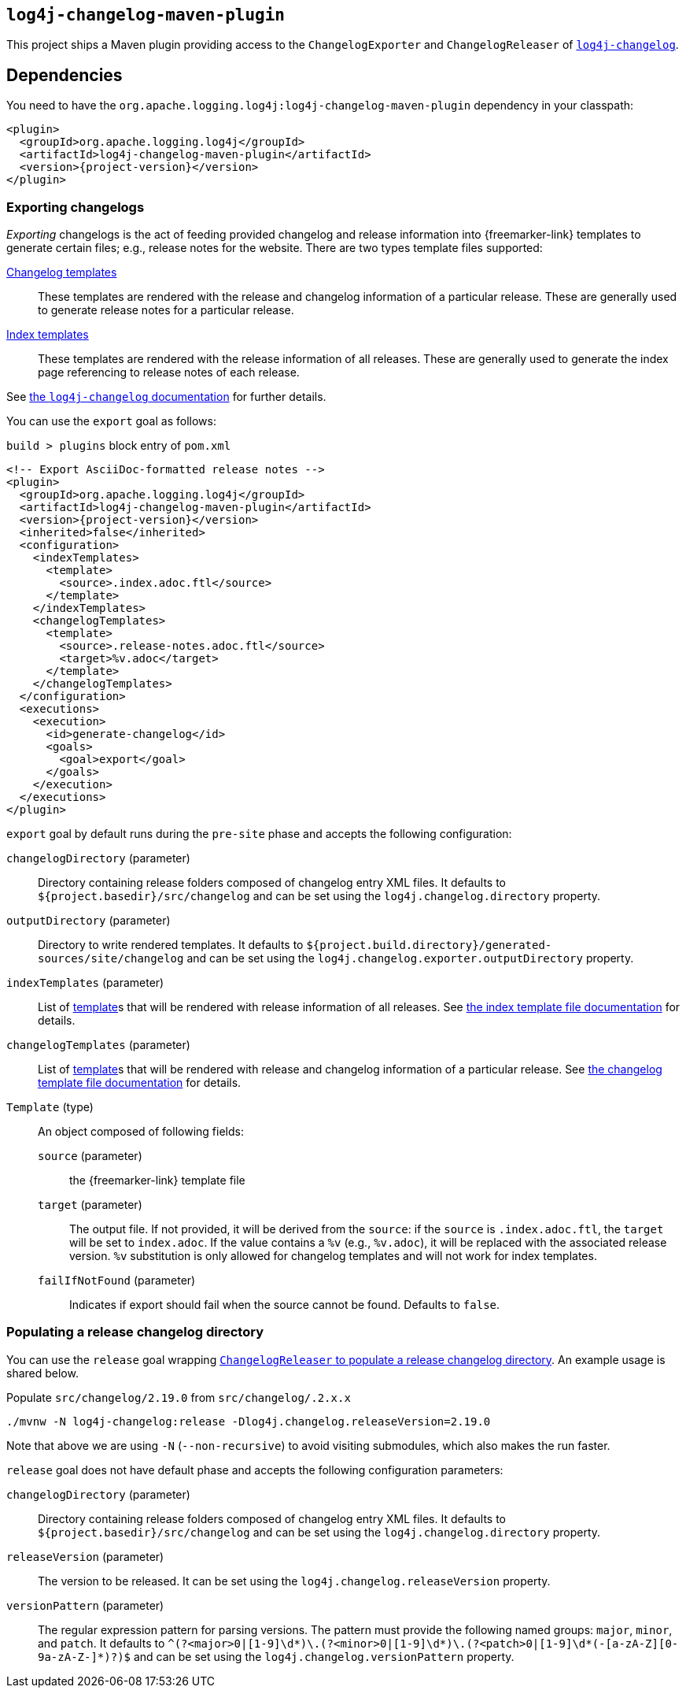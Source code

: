 ////
Licensed to the Apache Software Foundation (ASF) under one or more
contributor license agreements. See the NOTICE file distributed with
this work for additional information regarding copyright ownership.
The ASF licenses this file to You under the Apache License, Version 2.0
(the "License"); you may not use this file except in compliance with
the License. You may obtain a copy of the License at

    https://www.apache.org/licenses/LICENSE-2.0

Unless required by applicable law or agreed to in writing, software
distributed under the License is distributed on an "AS IS" BASIS,
WITHOUT WARRANTIES OR CONDITIONS OF ANY KIND, either express or implied.
See the License for the specific language governing permissions and
limitations under the License.
////

[#log4j-changelog-maven-plugin]
== `log4j-changelog-maven-plugin`

This project ships a Maven plugin providing access to the `ChangelogExporter` and `ChangelogReleaser` of xref:#log4j-changelog[`log4j-changelog`].

[#log4j-changelog-dependencies]
== Dependencies

You need to have the `org.apache.logging.log4j:log4j-changelog-maven-plugin` dependency in your classpath:

[source,xml,subs="+attributes"]
----
<plugin>
  <groupId>org.apache.logging.log4j</groupId>
  <artifactId>log4j-changelog-maven-plugin</artifactId>
  <version>{project-version}</version>
</plugin>
----

[#log4j-changelog-maven-plugin-export]
=== Exporting changelogs

_Exporting_ changelogs is the act of feeding provided changelog and release information into {freemarker-link} templates to generate certain files; e.g., release notes for the website.
There are two types template files supported:

xref:#log4j-changelog-changelog-template[Changelog templates]::
These templates are rendered with the release and changelog information of a particular release.
These are generally used to generate release notes for a particular release.

xref:#log4j-changelog-index-template[Index templates]::
These templates are rendered with the release information of all releases.
These are generally used to generate the index page referencing to release notes of each release.

See xref:#log4j-changelog-export[the `log4j-changelog` documentation] for further details.

You can use the `export` goal as follows:

.`build > plugins` block entry of `pom.xml`
[source,xml,subs="+attributes"]
----
<!-- Export AsciiDoc-formatted release notes -->
<plugin>
  <groupId>org.apache.logging.log4j</groupId>
  <artifactId>log4j-changelog-maven-plugin</artifactId>
  <version>{project-version}</version>
  <inherited>false</inherited>
  <configuration>
    <indexTemplates>
      <template>
        <source>.index.adoc.ftl</source>
      </template>
    </indexTemplates>
    <changelogTemplates>
      <template>
        <source>.release-notes.adoc.ftl</source>
        <target>%v.adoc</target>
      </template>
    </changelogTemplates>
  </configuration>
  <executions>
    <execution>
      <id>generate-changelog</id>
      <goals>
        <goal>export</goal>
      </goals>
    </execution>
  </executions>
</plugin>
----

`export` goal by default runs during the `pre-site` phase and accepts the following configuration:

`changelogDirectory` (parameter)::
Directory containing release folders composed of changelog entry XML files.
It defaults to `${project.basedir}/src/changelog` and can be set using the `log4j.changelog.directory` property.

`outputDirectory` (parameter)::
Directory to write rendered templates.
It defaults to `${project.build.directory}/generated-sources/site/changelog` and can be set using the `log4j.changelog.exporter.outputDirectory` property.

`indexTemplates` (parameter)::
List of xref:#log4j-changelog-maven-plugin-export-template-type[template]s that will be rendered with release information of all releases.
See xref:#log4j-changelog-index-template[the index template file documentation] for details.

`changelogTemplates` (parameter)::
List of xref:#log4j-changelog-maven-plugin-export-template-type[template]s that will be rendered with release and changelog information of a particular release.
See xref:#log4j-changelog-changelog-template[the changelog template file documentation] for details.

[#log4j-changelog-maven-plugin-export-template-type]
`Template` (type)::
An object composed of following fields:
+
`source` (parameter):::
the {freemarker-link} template file

`target` (parameter):::
The output file.
If not provided, it will be derived from the `source`: if the `source` is `.index.adoc.ftl`, the `target` will be set to `index.adoc`.
If the value contains a `%v` (e.g., `%v.adoc`), it will be replaced with the associated release version.
`%v` substitution is only allowed for changelog templates and will not work for index templates.

`failIfNotFound` (parameter):::
Indicates if export should fail when the source cannot be found.
Defaults to `false`.

[#log4j-changelog-maven-plugin-release]
=== Populating a release changelog directory

You can use the `release` goal wrapping xref:#log4j-changelog-qa-deploy-release[`ChangelogReleaser` to populate a release changelog directory].
An example usage is shared below.

.Populate `src/changelog/2.19.0` from `src/changelog/.2.x.x`
[source,bash]
----
./mvnw -N log4j-changelog:release -Dlog4j.changelog.releaseVersion=2.19.0
----

Note that above we are using `-N` (`--non-recursive`) to avoid visiting submodules, which also makes the run faster.

`release` goal does not have default phase and accepts the following configuration parameters:

`changelogDirectory` (parameter)::
Directory containing release folders composed of changelog entry XML files.
It defaults to `${project.basedir}/src/changelog` and can be set using the `log4j.changelog.directory` property.

`releaseVersion` (parameter)::
The version to be released.
It can be set using the `log4j.changelog.releaseVersion` property.

`versionPattern` (parameter)::
The regular expression pattern for parsing versions.
The pattern must provide the following named groups: `major`, `minor`, and `patch`.
It defaults to `^(?<major>0|[1-9]\d*)\.(?<minor>0|[1-9]\d*)\.(?<patch>0|[1-9]\d*(-[a-zA-Z][0-9a-zA-Z-]*)?)$` and can be set using the `log4j.changelog.versionPattern` property.
